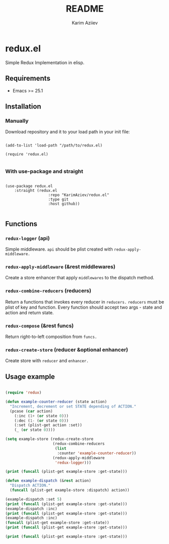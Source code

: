 #+TITLE:README
#+AUTHOR: Karim Aziiev
#+EMAIL: karim.aziiev@gmail.com

* redux.el

Simple Redux Implementation in elisp.

** Requirements

+ Emacs >= 25.1

** Installation

*** Manually

Download repository and it to your load path in your init file:

#+begin_src elisp :eval no

(add-to-list 'load-path "/path/to/redux.el)

(require 'redux.el)

#+end_src

*** With use-package and straight

#+begin_src elisp :eval no

(use-package redux.el
	:straight (redux.el
			       :repo "KarimAziev/redux.el"
			       :type git
			       :host github))

#+end_src

** Functions

*** ~redux-logger~  (api)
Simple middleware. ~api~ should be plist created with ~redux-apply-middleware.~
*** ~redux-apply-middleware~  (&rest middlewares)
Create a store enhancer that apply ~middlewares~ to the dispatch method.
*** ~redux-combine-reducers~  (reducers)
Return a functions that invokes every reducer in ~reducers.~ ~reducers~ must be plist of key and function. Every function should accept two args - state and action and return state.
*** ~redux-compose~  (&rest funcs)
Return right-to-left composition from ~funcs.~
*** ~redux-create-store~  (reducer &optional enhancer)
Create store with ~reducer~ and ~enhancer.~


** Usage example

#+begin_src emacs-lisp :results output

(require 'redux)

(defun example-counter-reducer (state action)
  "Increment, decrement or set STATE depending of ACTION."
  (pcase (car action)
    (:inc (1+ (or state 0)))
    (:dec (1- (or state 0)))
    (:set (plist-get action :set))
    (_ (or state 0))))

(setq example-store (redux-create-store
                     (redux-combine-reducers
                      (list
                       :counter 'example-counter-reducer))
                     (redux-apply-middleware
                      'redux-logger)))

(print (funcall (plist-get example-store :get-state)))

(defun example-dispatch (&rest action)
  "Dispatch ACTION."
  (funcall (plist-get example-store :dispatch) action))

(example-dispatch :set 5)
(print (funcall (plist-get example-store :get-state)))
(example-dispatch :inc)
(print (funcall (plist-get example-store :get-state)))
(example-dispatch :inc)
(funcall (plist-get example-store :get-state))
(print (funcall (plist-get example-store :get-state)))

(print (funcall (plist-get example-store :get-state)))

#+end_src

#+RESULTS:
: 
: (:counter 5)
: 
: (:counter 6)
: 
: (:counter 7)
: 
: (:counter 7)
